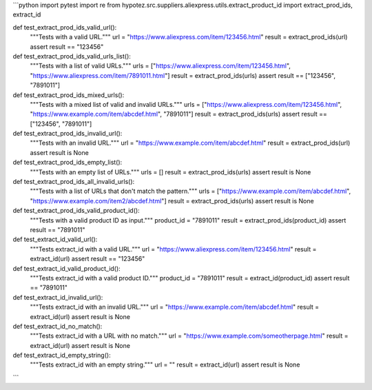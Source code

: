 ```python
import pytest
import re
from hypotez.src.suppliers.aliexpress.utils.extract_product_id import extract_prod_ids, extract_id

def test_extract_prod_ids_valid_url():
    """Tests with a valid URL."""
    url = "https://www.aliexpress.com/item/123456.html"
    result = extract_prod_ids(url)
    assert result == "123456"

def test_extract_prod_ids_valid_urls_list():
    """Tests with a list of valid URLs."""
    urls = ["https://www.aliexpress.com/item/123456.html", "https://www.aliexpress.com/item/7891011.html"]
    result = extract_prod_ids(urls)
    assert result == ["123456", "7891011"]

def test_extract_prod_ids_mixed_urls():
    """Tests with a mixed list of valid and invalid URLs."""
    urls = ["https://www.aliexpress.com/item/123456.html", "https://www.example.com/item/abcdef.html", "7891011"]
    result = extract_prod_ids(urls)
    assert result == ["123456", "7891011"]

def test_extract_prod_ids_invalid_url():
    """Tests with an invalid URL."""
    url = "https://www.example.com/item/abcdef.html"
    result = extract_prod_ids(url)
    assert result is None


def test_extract_prod_ids_empty_list():
    """Tests with an empty list of URLs."""
    urls = []
    result = extract_prod_ids(urls)
    assert result is None


def test_extract_prod_ids_all_invalid_urls():
    """Tests with a list of URLs that don't match the pattern."""
    urls = ["https://www.example.com/item/abcdef.html", "https://www.example.com/item2/abcdef.html"]
    result = extract_prod_ids(urls)
    assert result is None

def test_extract_prod_ids_valid_product_id():
    """Tests with a valid product ID as input."""
    product_id = "7891011"
    result = extract_prod_ids(product_id)
    assert result == "7891011"


def test_extract_id_valid_url():
  """Tests extract_id with a valid URL."""
  url = "https://www.aliexpress.com/item/123456.html"
  result = extract_id(url)
  assert result == "123456"

def test_extract_id_valid_product_id():
  """Tests extract_id with a valid product ID."""
  product_id = "7891011"
  result = extract_id(product_id)
  assert result == "7891011"
  
def test_extract_id_invalid_url():
  """Tests extract_id with an invalid URL."""
  url = "https://www.example.com/item/abcdef.html"
  result = extract_id(url)
  assert result is None
  
def test_extract_id_no_match():
    """Tests extract_id with a URL with no match."""
    url = "https://www.example.com/someotherpage.html"
    result = extract_id(url)
    assert result is None

def test_extract_id_empty_string():
  """Tests extract_id with an empty string."""
  url = ""
  result = extract_id(url)
  assert result is None

```